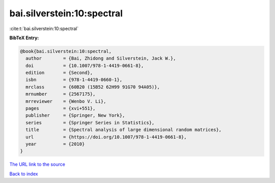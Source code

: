 bai.silverstein:10:spectral
===========================

:cite:t:`bai.silverstein:10:spectral`

**BibTeX Entry:**

.. code-block:: bibtex

   @book{bai.silverstein:10:spectral,
     author        = {Bai, Zhidong and Silverstein, Jack W.},
     doi           = {10.1007/978-1-4419-0661-8},
     edition       = {Second},
     isbn          = {978-1-4419-0660-1},
     mrclass       = {60B20 (15B52 62H99 91G70 94A05)},
     mrnumber      = {2567175},
     mrreviewer    = {Wenbo V. Li},
     pages         = {xvi+551},
     publisher     = {Springer, New York},
     series        = {Springer Series in Statistics},
     title         = {Spectral analysis of large dimensional random matrices},
     url           = {https://doi.org/10.1007/978-1-4419-0661-8},
     year          = {2010}
   }

`The URL link to the source <https://doi.org/10.1007/978-1-4419-0661-8>`__


`Back to index <../By-Cite-Keys.html>`__
